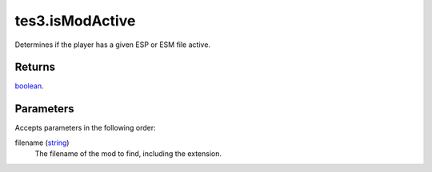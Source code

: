 tes3.isModActive
====================================================================================================

Determines if the player has a given ESP or ESM file active.

Returns
----------------------------------------------------------------------------------------------------

`boolean`_.

Parameters
----------------------------------------------------------------------------------------------------

Accepts parameters in the following order:

filename (`string`_)
    The filename of the mod to find, including the extension.

.. _`boolean`: ../../../lua/type/boolean.html
.. _`string`: ../../../lua/type/string.html
